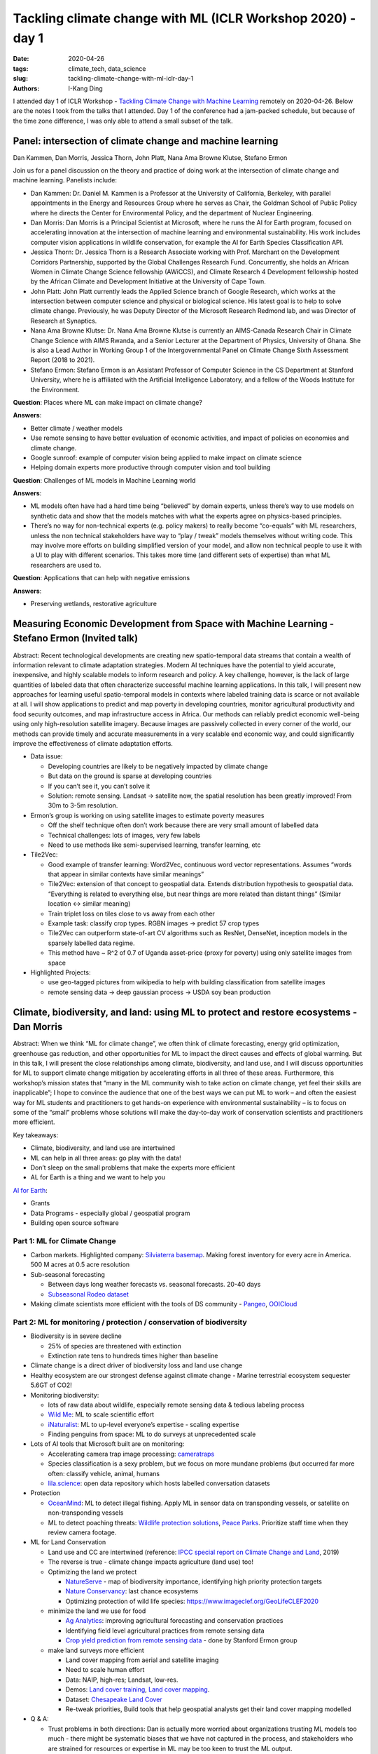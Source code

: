 Tackling climate change with ML (ICLR Workshop 2020) - day 1
############################################################

:date: 2020-04-26
:tags: climate_tech, data_science
:slug: tackling-climate-change-with-ml-iclr-day-1
:authors: I-Kang Ding

.. image:: https://iclr.cc/static/admin/img/ICLR-logo.png
    :align: center
    :alt: iclr-conference-logo


I attended day 1 of ICLR Workshop - `Tackling Climate Change with Machine Learning <https://www.climatechange.ai/ICLR2020_workshop#schedule>`_ remotely on 2020-04-26. Below are the notes I took from the talks that I attended. Day 1 of the conference had a jam-packed schedule, but because of the time zone difference, I was only able to attend a small subset of the talk.


Panel: intersection of climate change and machine learning
----------------------------------------------------------

Dan Kammen, Dan Morris, Jessica Thorn, John Platt, Nana Ama Browne Klutse, Stefano Ermon

Join us for a panel discussion on the theory and practice of doing work at the intersection of climate change and machine learning. Panelists include:

* Dan Kammen: Dr. Daniel M. Kammen is a Professor at the University of California, Berkeley, with parallel appointments in the Energy and Resources Group where he serves as Chair, the Goldman School of Public Policy where he directs the Center for Environmental Policy, and the department of Nuclear Engineering.
* Dan Morris: Dan Morris is a Principal Scientist at Microsoft, where he runs the AI for Earth program, focused on accelerating innovation at the intersection of machine learning and environmental sustainability. His work includes computer vision applications in wildlife conservation, for example the AI for Earth Species Classification API.
* Jessica Thorn: Dr. Jessica Thorn is a Research Associate working with Prof. Marchant on the Development Corridors Partnership, supported by the Global Challenges Research Fund. Concurrently, she holds an African Women in Climate Change Science fellowship (AWiCCS), and Climate Research 4 Development fellowship hosted by the African Climate and Development Initiative at the University of Cape Town.
* John Platt: John Platt currently leads the Applied Science branch of Google Research, which works at the intersection between computer science and physical or biological science. His latest goal is to help to solve climate change. Previously, he was Deputy Director of the Microsoft Research Redmond lab, and was Director of Research at Synaptics.
* Nana Ama Browne Klutse: Dr. Nana Ama Browne Klutse is currently an AIMS-Canada Research Chair in Climate Change Science with AIMS Rwanda, and a Senior Lecturer at the Department of Physics, University of Ghana. She is also a Lead Author in Working Group 1 of the Intergovernmental Panel on Climate Change Sixth Assessment Report (2018 to 2021).
* Stefano Ermon: Stefano Ermon is an Assistant Professor of Computer Science in the CS Department at Stanford University, where he is affiliated with the Artificial Intelligence Laboratory, and a fellow of the Woods Institute for the Environment.

**Question**: Places where ML can make impact on climate change?

**Answers**:

* Better climate / weather models
* Use remote sensing to have better evaluation of economic activities, and impact of policies on economies and climate change.
* Google sunroof: example of computer vision being applied to make impact on climate science
* Helping domain experts more productive through computer vision and tool building

**Question**: Challenges of ML models in Machine Learning world

**Answers**:

* ML models often have had a hard time being “believed” by domain experts, unless there’s way to use models on synthetic data and show that the models matches with what the experts agree on physics-based principles.
* There’s no way for non-technical experts (e.g. policy makers) to really become “co-equals” with ML researchers, unless the non technical stakeholders have way to “play / tweak” models themselves without writing code. This may involve more efforts on building simplified version of your model, and allow non technical people to use it with a UI to play with different scenarios. This takes more time (and different sets of expertise) than what ML researchers are used to.

**Question**: Applications that can help with negative emissions

**Answers**:

* Preserving wetlands, restorative agriculture


Measuring Economic Development from Space with Machine Learning - Stefano Ermon (Invited talk)
----------------------------------------------------------------------------------------------

Abstract: Recent technological developments are creating new spatio-temporal data streams that contain a wealth of information relevant to climate adaptation strategies. Modern AI techniques have the potential to yield accurate, inexpensive, and highly scalable models to inform research and policy. A key challenge, however, is the lack of large quantities of labeled data that often characterize successful machine learning applications. In this talk, I will present new approaches for learning useful spatio-temporal models in contexts where labeled training data is scarce or not available at all. I will show applications to predict and map poverty in developing countries, monitor agricultural productivity and food security outcomes, and map infrastructure access in Africa. Our methods can reliably predict economic well-being using only high-resolution satellite imagery. Because images are passively collected in every corner of the world, our methods can provide timely and accurate measurements in a very scalable end economic way, and could significantly improve the effectiveness of climate adaptation efforts.

* Data issue:

  * Developing countries are likely to be negatively impacted by climate change
  * But data on the ground is sparse at developing countries
  * If you can’t see it, you can’t solve it
  * Solution: remote sensing. Landsat -> satellite now, the spatial resolution has been greatly improved! From 30m to 3-5m resolution.

* Ermon’s group is working on using satellite images to estimate poverty measures

  * Off the shelf technique often don’t work because there are very small amount of labelled data
  * Technical challenges: lots of images, very few labels
  * Need to use methods like semi-supervised learning, transfer learning, etc

* Tile2Vec:

  * Good example of transfer learning: Word2Vec, continuous word vector representations. Assumes “words that appear in similar contexts have similar meanings”
  * Tile2Vec: extension of that concept to geospatial data. Extends distribution hypothesis to geospatial data. “Everything is related to everything else, but near things are more related than distant things” (Similar location <-> similar meaning)
  * Train triplet loss on tiles close to vs away from each other
  * Example task: classify crop types. RGBN images -> predict 57 crop types
  * Tile2Vec can outperform state-of-art CV algorithms such as ResNet, DenseNet, inception models in the sparsely labelled data regime.
  * This method have ~ R^2 of 0.7 of Uganda asset-price (proxy for poverty) using only satellite images from space

* Highlighted Projects:

  * use geo-tagged pictures from wikipedia to help with building classification from satellite images
  * remote sensing data -> deep gaussian process -> USDA soy bean production


Climate, biodiversity, and land: using ML to protect and restore ecosystems - Dan Morris
----------------------------------------------------------------------------------------

Abstract: When we think “ML for climate change”, we often think of climate forecasting, energy grid optimization, greenhouse gas reduction, and other opportunities for ML to impact the direct causes and effects of global warming. But in this talk, I will present the close relationships among climate, biodiversity, and land use, and I will discuss opportunities for ML to support climate change mitigation by accelerating efforts in all three of these areas. Furthermore, this workshop’s mission states that “many in the ML community wish to take action on climate change, yet feel their skills are inapplicable”; I hope to convince the audience that one of the best ways we can put ML to work – and often the easiest way for ML students and practitioners to get hands-on experience with environmental sustainability – is to focus on some of the “small” problems whose solutions will make the day-to-day work of conservation scientists and practitioners more efficient.

Key takeaways:

* Climate, biodiversity, and land use are intertwined
* ML can help in all three areas: go play with the data!
* Don’t sleep on the small problems that make the experts more efficient
* AL for Earth is a thing and we want to help you

`AI for Earth <https://www.microsoft.com/en-us/ai/ai-for-earth>`_:

* Grants
* Data Programs - especially global / geospatial program
* Building open source software

Part 1: ML for Climate Change
=============================

* Carbon markets. Highlighted company: `Silviaterra basemap <https://silviaterra.com>`_. Making forest inventory for every acre in America. 500 M acres at 0.5 acre resolution
* Sub-seasonal forecasting

  * Between days long weather forecasts vs. seasonal forecasts. 20-40 days
  * `Subseasonal Rodeo dataset <https://dataverse.harvard.edu/dataset.xhtml?persistentId=doi:10.7910/DVN/IHBANG>`_

* Making climate scientists more efficient with the tools of DS community - `Pangeo <https://pangeo.io>`_, `OOICloud <https://www.ooicloud.org>`_


Part 2: ML for monitoring / protection / conservation of biodiversity
=====================================================================

* Biodiversity is in severe decline

  * 25% of species are threatened with extinction
  * Extinction rate tens to hundreds times higher than baseline

* Climate change is a direct driver of biodiversity loss and land use change
* Healthy ecosystem are our strongest defense against climate change - Marine terrestrial ecosystem sequester 5.6GT of CO2!
* Monitoring biodiversity:

  * lots of raw data about wildlife, especially remote sensing data & tedious labeling process
  * `Wild Me <https://www.wildme.org>`_: ML to scale scientific effort
  * `iNaturalist <https://www.inaturalist.org>`_: ML to up-level everyone’s expertise - scaling expertise
  * Finding penguins from space: ML to do surveys at unprecedented scale

* Lots of AI tools that Microsoft built are on monitoring:

  * Accelerating camera trap image processing: `cameratraps <https://github.com/microsoft/CameraTraps>`_
  * Species classification is a sexy problem, but we focus on more mundane problems (but occurred far more often: classify vehicle, animal, humans
  * `lila.science <http://lila.science>`_: open data repository which hosts labelled conversation datasets

* Protection

  * `OceanMind <https://www.oceanmind.global>`_: ML to detect illegal fishing. Apply ML in sensor data on transponding vessels, or satellite on non-transponding vessels
  * ML to detect poaching threats: `Wildlife protection solutions <https://wildlifeprotectionsolutions.org>`_, `Peace Parks <https://www.peaceparks.org>`_. Prioritize staff time when they review camera footage.

* ML for Land Conservation

  * Land use and CC are intertwined (reference: `IPCC special report on Climate Change and Land <https://www.ipcc.ch/srccl/>`_, 2019)
  * The reverse is true - climate change impacts agriculture (land use) too!
  * Optimizing the land we protect

    * `NatureServe <https://www.natureserve.org>`_ - map of biodiversity importance, identifying high priority protection targets
    * `Nature Conservancy <https://www.nature.org/en-us/>`_: last chance ecosystems
    * Optimizing protection of wild life species: `https://www.imageclef.org/GeoLifeCLEF2020 <https://www.imageclef.org/GeoLifeCLEF2020>`_

  * minimize the land we use for food

    * `Ag Analytics <https://analytics.ag>`_: improving agricultural forecasting and conservation practices
    * Identifying field level agricultural practices from remote sensing data
    * `Crop yield prediction from remote sensing data <https://cs.stanford.edu/~ermon/papers/cropyield_AAAI17.pdf>`_ - done by Stanford Ermon group

  * make land surveys more efficient

    * Land cover mapping from aerial and satellite imaging
    * Need to scale human effort
    * Data: NAIP, high-res; Landsat, low-res.
    * Demos: `Land cover training <aka.ms/landcoverdemo>`_, `Land cover mapping <aka.ms/landcovermapping>`_.
    * Dataset: `Chesapeake Land Cover <http://lila.science/datasets/chesapeakelandcover>`_
    * Re-tweak priorities, Build tools that help geospatial analysts get their land cover mapping modelled

* Q & A:

  * Trust problems in both directions: Dan is actually more worried about organizations trusting ML models too much - there might be systematic biases that we have not captured in the process, and stakeholders who are strained for resources or expertise in ML may be too keen to trust the ML output.
  * Tons of potential in finding insights from satellite imagery because of the wide-spread data availability and longer history of researchers making use of satellite imagery.
  * Maintainability of conservation data science work is likely in the large NGOs that can host their own data science teams.

